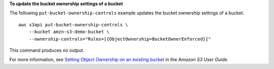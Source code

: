 **To update the bucket ownership settings of a bucket**

The following ``put-bucket-ownership-controls`` example updates the bucket ownership settings of a bucket. ::

    aws s3api put-bucket-ownership-controls \
        --bucket amzn-s3-demo-bucket \
        --ownership-controls="Rules=[{ObjectOwnership=BucketOwnerEnforced}]"

This command produces no output.

For more information, see `Setting Object Ownership on an existing bucket <https://docs.aws.amazon.com/AmazonS3/latest/userguide/object-ownership-existing-bucket.html>`__ in the *Amazon S3 User Guide*.